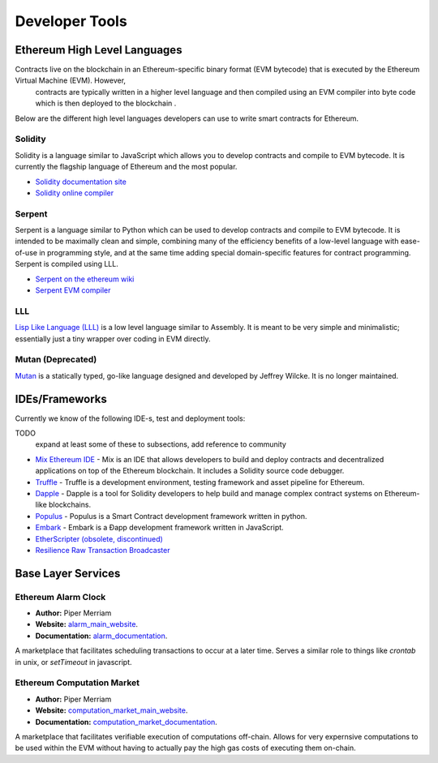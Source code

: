 ********************************************************************************
Developer Tools
********************************************************************************

Ethereum High Level Languages
===========================================================================

Contracts live on the blockchain in an Ethereum-specific binary format (EVM bytecode) that is executed by the Ethereum Virtual Machine (EVM). However,
 contracts are typically written in a higher level language and then compiled using an EVM compiler into byte code which is then deployed to the blockchain .

Below are the different high level languages developers can use to write  smart contracts for Ethereum.

Solidity
----------------------

Solidity is a language similar to JavaScript which allows you to develop contracts and compile to EVM bytecode. It is currently the flagship language of Ethereum and the most popular.

* `Solidity documentation site <http://solidity.readthedocs.org/en/latest/>`_
* `Solidity online compiler <http://chriseth.github.io/browser-solidity/>`_

Serpent
-------------------

Serpent is a language similar to Python which can be used to develop contracts and compile to EVM bytecode. It is intended to be maximally clean and simple, combining many of the efficiency benefits of a low-level language with ease-of-use in programming style, and at the same time adding special domain-specific features for contract programming. Serpent is compiled using _`LLL`.

* `Serpent on the ethereum wiki <https://github.com/ethereum/wiki/wiki/Serpent>`_
* `Serpent EVM compiler <https://github.com/ethereum/serpent>`_


LLL
---------------------------

`Lisp Like Language (LLL) <https://github.com/ethereum/libethereum/tree/develop/liblll>`_ is a low level language similar to Assembly. It is meant to be very simple and minimalistic; essentially just a tiny wrapper over coding in EVM directly.


Mutan (Deprecated)
----------------------------

`Mutan <https://github.com/obscuren/mutan>`_ is a statically typed, go-like language designed and developed by Jeffrey Wilcke. It is no longer maintained.


IDEs/Frameworks
================================================================================

Currently we know of the following IDE-s, test and deployment tools:

TODO
  expand at least some of these to subsections, add reference to community

* `Mix Ethereum IDE <https://github.com/ethereum/mix>`__ - Mix is an IDE that allows developers to build and deploy contracts and decentralized applications on top of the Ethereum blockchain. It includes a Solidity source code debugger.
* `Truffle <https://github.com/ConsenSys/truffle>`__ - Truffle is a development environment, testing framework and asset pipeline for Ethereum.
* `Dapple <https://github.com/nexusdev/dapple>`__ - Dapple is a tool for Solidity developers to help build and manage complex contract systems on Ethereum-like blockchains.
* `Populus <http://populus.readthedocs.org/en/latest/>`__ - Populus is a Smart Contract development framework written in python.
* `Embark <https://iurimatias.github.io/embark-framework/>`__ - Embark is a Ðapp development framework written in JavaScript.
* `EtherScripter (obsolete, discontinued) <http://etherscripter.com/0-5-1/>`_
* `Resilience Raw Transaction Broadcaster <https://github.com/resilience-me/broadcaster/>`_

Base Layer Services
=================================================

Ethereum Alarm Clock
----------------------

* **Author:** Piper Merriam
* **Website:** `alarm_main_website`_.
* **Documentation:** `alarm_documentation`_.

A marketplace that facilitates scheduling transactions to occur at a later
time.  Serves a similar role to things like *crontab* in unix, or *setTimeout*
in javascript.


Ethereum Computation Market
-----------------------------

* **Author:** Piper Merriam
* **Website:** `computation_market_main_website`_.
* **Documentation:** `computation_market_documentation`_.

A marketplace that facilitates verifiable execution of computations off-chain.
Allows for very expernsive computations to be used within the EVM without
having to actually pay the high gas costs of executing them on-chain.



.. _alarm_main_website: http://www.ethereum-alarm-clock.com/
.. _alarm_documentation: http://docs.ethereum-alarm-clock.com/
.. _computation_market_main_website: http://www.ethereum-computation-market.com/
.. _computation_market_documentation: http://docs.ethereum-computation-market.com/
